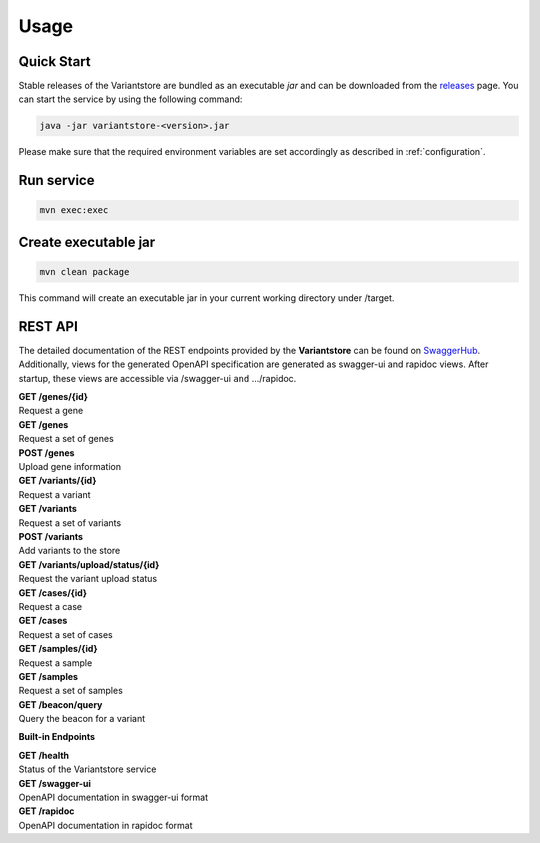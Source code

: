 Usage
=====

Quick Start
-----------

Stable releases of the Variantstore are bundled as an executable `jar` and can be downloaded from the `releases <https://github.com/qbicsoftware/variantstore-service/releases>`_ page. You can start the service by using the following command:

.. code-block:: bash

    java -jar variantstore-<version>.jar

Please make sure that the required environment variables are set accordingly as described in :ref:`configuration`.

Run service
-----------

.. code-block:: bash

    mvn exec:exec

Create executable jar
---------------------

.. code-block:: bash

    mvn clean package  

This command will create an executable jar in your current working directory under /target.

REST API
--------
The detailed documentation of the REST endpoints provided by the **Variantstore** can be found on `SwaggerHub <https://app.swaggerhub.com/apis/christopher-mohr/variantstore/0.6>`_. Additionally, views for the generated OpenAPI specification are generated as swagger-ui and rapidoc views. After startup, these views are accessible via /swagger-ui ``and`` .../rapidoc.

| **GET /genes/{id}**
| Request a gene

| **GET /genes**
| Request a set of genes

| **POST /genes**
| Upload gene information

| **GET /variants/{id}**
| Request a variant

| **GET /variants**
| Request a set of variants

| **POST /variants**
| Add variants to the store

| **GET /variants/upload/status/{id}**
| Request the variant upload status

| **GET /cases/{id}**
| Request a case

| **GET /cases**
| Request a set of cases

| **GET /samples/{id}**
| Request a sample

| **GET /samples**
| Request a set of samples

| **GET /beacon/query**
| Query the beacon for a variant

**Built-in Endpoints**

| **GET /health**
| Status of the Variantstore service

| **GET /swagger-ui**
| OpenAPI documentation in swagger-ui format

| **GET /rapidoc**
| OpenAPI documentation in rapidoc format